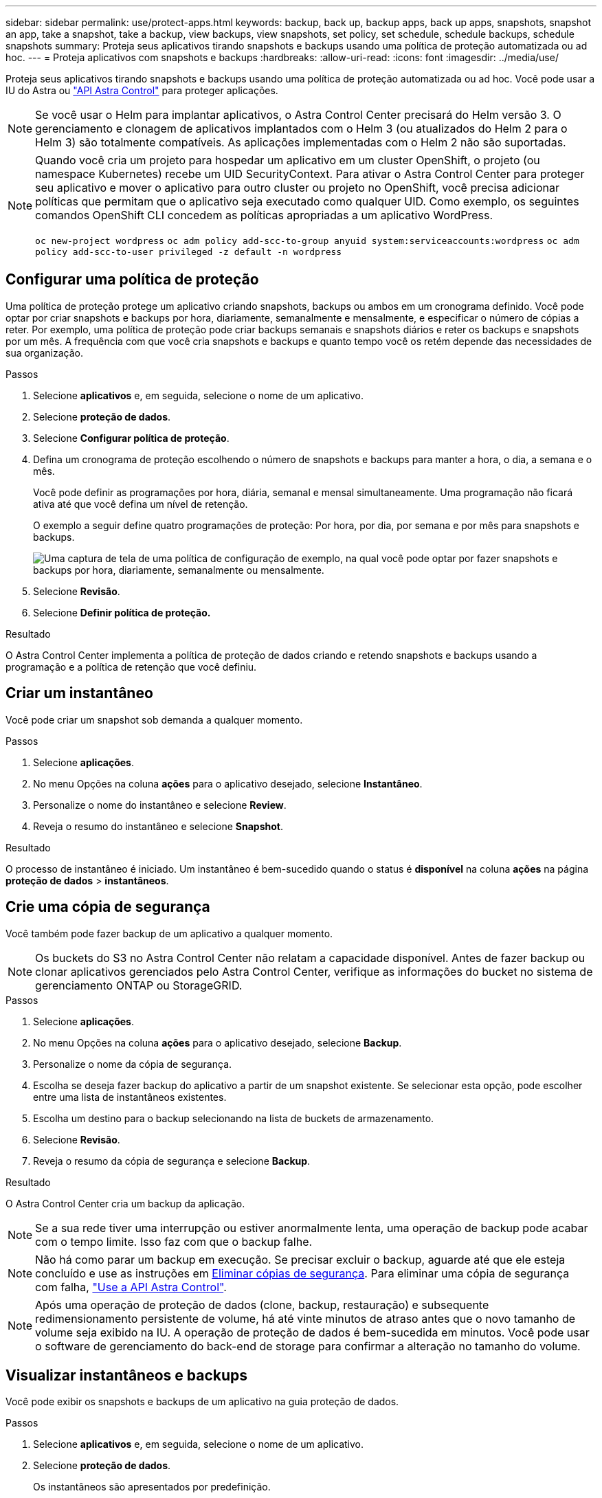---
sidebar: sidebar 
permalink: use/protect-apps.html 
keywords: backup, back up, backup apps, back up apps, snapshots, snapshot an app, take a snapshot, take a backup, view backups, view snapshots, set policy, set schedule, schedule backups, schedule snapshots 
summary: Proteja seus aplicativos tirando snapshots e backups usando uma política de proteção automatizada ou ad hoc. 
---
= Proteja aplicativos com snapshots e backups
:hardbreaks:
:allow-uri-read: 
:icons: font
:imagesdir: ../media/use/


Proteja seus aplicativos tirando snapshots e backups usando uma política de proteção automatizada ou ad hoc. Você pode usar a IU do Astra ou https://docs.netapp.com/us-en/astra-automation-2204/index.html["API Astra Control"^] para proteger aplicações.


NOTE: Se você usar o Helm para implantar aplicativos, o Astra Control Center precisará do Helm versão 3. O gerenciamento e clonagem de aplicativos implantados com o Helm 3 (ou atualizados do Helm 2 para o Helm 3) são totalmente compatíveis. As aplicações implementadas com o Helm 2 não são suportadas.

[NOTE]
====
Quando você cria um projeto para hospedar um aplicativo em um cluster OpenShift, o projeto (ou namespace Kubernetes) recebe um UID SecurityContext. Para ativar o Astra Control Center para proteger seu aplicativo e mover o aplicativo para outro cluster ou projeto no OpenShift, você precisa adicionar políticas que permitam que o aplicativo seja executado como qualquer UID. Como exemplo, os seguintes comandos OpenShift CLI concedem as políticas apropriadas a um aplicativo WordPress.

`oc new-project wordpress`
`oc adm policy add-scc-to-group anyuid system:serviceaccounts:wordpress`
`oc adm policy add-scc-to-user privileged -z default -n wordpress`

====


== Configurar uma política de proteção

Uma política de proteção protege um aplicativo criando snapshots, backups ou ambos em um cronograma definido. Você pode optar por criar snapshots e backups por hora, diariamente, semanalmente e mensalmente, e especificar o número de cópias a reter. Por exemplo, uma política de proteção pode criar backups semanais e snapshots diários e reter os backups e snapshots por um mês. A frequência com que você cria snapshots e backups e quanto tempo você os retém depende das necessidades de sua organização.

.Passos
. Selecione *aplicativos* e, em seguida, selecione o nome de um aplicativo.
. Selecione *proteção de dados*.
. Selecione *Configurar política de proteção*.
. Defina um cronograma de proteção escolhendo o número de snapshots e backups para manter a hora, o dia, a semana e o mês.
+
Você pode definir as programações por hora, diária, semanal e mensal simultaneamente. Uma programação não ficará ativa até que você defina um nível de retenção.

+
O exemplo a seguir define quatro programações de proteção: Por hora, por dia, por semana e por mês para snapshots e backups.

+
image:screenshot-config-protection-policy.png["Uma captura de tela de uma política de configuração de exemplo, na qual você pode optar por fazer snapshots e backups por hora, diariamente, semanalmente ou mensalmente."]

. Selecione *Revisão*.
. Selecione *Definir política de proteção.*


.Resultado
O Astra Control Center implementa a política de proteção de dados criando e retendo snapshots e backups usando a programação e a política de retenção que você definiu.



== Criar um instantâneo

Você pode criar um snapshot sob demanda a qualquer momento.

.Passos
. Selecione *aplicações*.
. No menu Opções na coluna *ações* para o aplicativo desejado, selecione *Instantâneo*.
. Personalize o nome do instantâneo e selecione *Review*.
. Reveja o resumo do instantâneo e selecione *Snapshot*.


.Resultado
O processo de instantâneo é iniciado. Um instantâneo é bem-sucedido quando o status é *disponível* na coluna *ações* na página *proteção de dados* > *instantâneos*.



== Crie uma cópia de segurança

Você também pode fazer backup de um aplicativo a qualquer momento.


NOTE: Os buckets do S3 no Astra Control Center não relatam a capacidade disponível. Antes de fazer backup ou clonar aplicativos gerenciados pelo Astra Control Center, verifique as informações do bucket no sistema de gerenciamento ONTAP ou StorageGRID.

.Passos
. Selecione *aplicações*.
. No menu Opções na coluna *ações* para o aplicativo desejado, selecione *Backup*.
. Personalize o nome da cópia de segurança.
. Escolha se deseja fazer backup do aplicativo a partir de um snapshot existente. Se selecionar esta opção, pode escolher entre uma lista de instantâneos existentes.
. Escolha um destino para o backup selecionando na lista de buckets de armazenamento.
. Selecione *Revisão*.
. Reveja o resumo da cópia de segurança e selecione *Backup*.


.Resultado
O Astra Control Center cria um backup da aplicação.


NOTE: Se a sua rede tiver uma interrupção ou estiver anormalmente lenta, uma operação de backup pode acabar com o tempo limite. Isso faz com que o backup falhe.


NOTE: Não há como parar um backup em execução. Se precisar excluir o backup, aguarde até que ele esteja concluído e use as instruções em <<Eliminar cópias de segurança>>. Para eliminar uma cópia de segurança com falha, https://docs.netapp.com/us-en/astra-automation-2204/index.html["Use a API Astra Control"^].


NOTE: Após uma operação de proteção de dados (clone, backup, restauração) e subsequente redimensionamento persistente de volume, há até vinte minutos de atraso antes que o novo tamanho de volume seja exibido na IU. A operação de proteção de dados é bem-sucedida em minutos. Você pode usar o software de gerenciamento do back-end de storage para confirmar a alteração no tamanho do volume.



== Visualizar instantâneos e backups

Você pode exibir os snapshots e backups de um aplicativo na guia proteção de dados.

.Passos
. Selecione *aplicativos* e, em seguida, selecione o nome de um aplicativo.
. Selecione *proteção de dados*.
+
Os instantâneos são apresentados por predefinição.

. Selecione *backups* para ver a lista de backups.




== Eliminar instantâneos

Exclua os snapshots programados ou sob demanda que você não precisa mais.

.Passos
. Selecione *aplicativos* e, em seguida, selecione o nome de um aplicativo.
. Selecione *proteção de dados*.
. No menu Opções na coluna *ações* para o instantâneo desejado, selecione *Excluir instantâneo*.
. Digite a palavra "delete" para confirmar a exclusão e selecione *Yes, Delete snapshot*.


.Resultado
O Astra Control Center exclui o snapshot.



== Eliminar cópias de segurança

Exclua os backups programados ou sob demanda que você não precisa mais.


NOTE: Não há como parar um backup em execução. Se você precisar excluir o backup, aguarde até que ele esteja concluído e, em seguida, use estas instruções. Para eliminar uma cópia de segurança com falha, https://docs.netapp.com/us-en/astra-automation-2204/index.html["Use a API Astra Control"^].

. Selecione *aplicativos* e, em seguida, selecione o nome de um aplicativo.
. Selecione *proteção de dados*.
. Selecione *backups*.
. No menu Opções na coluna *ações* para o backup desejado, selecione *Excluir backup*.
. Digite a palavra "delete" para confirmar a exclusão e selecione *Yes, Delete backup*.


.Resultado
O Astra Control Center exclui o backup.
